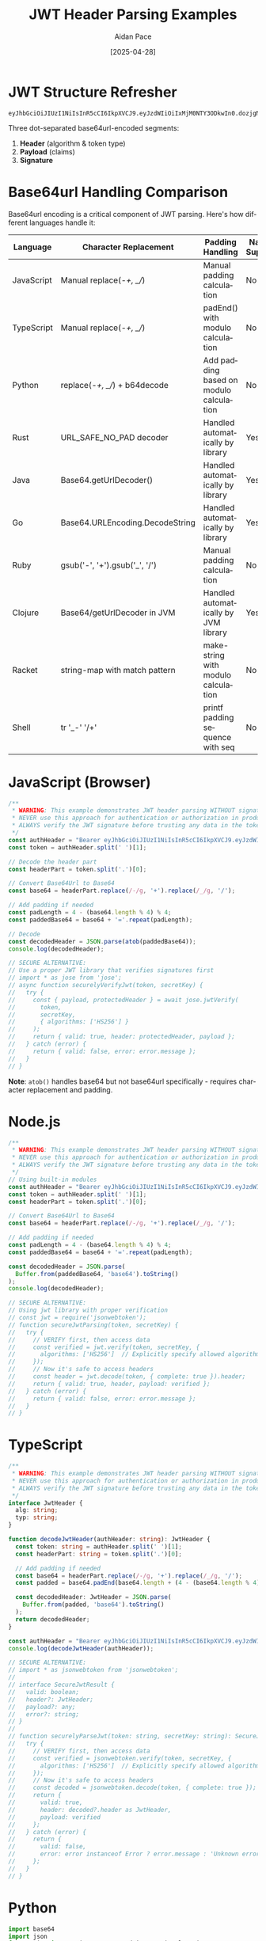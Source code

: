 #+TITLE: JWT Header Parsing Examples
#+AUTHOR: Aidan Pace
#+EMAIL: apace@defrecord.com
#+DATE: [2025-04-28]
#+DESCRIPTION: Code examples for JWT header parsing across programming languages
#+LANGUAGE: en
#+OPTIONS: toc:3 num:t ^:nil
#+STARTUP: showeverything
#+PROPERTY: header-args :exports both :eval never-export

* JWT Structure Refresher

#+BEGIN_SRC text
eyJhbGciOiJIUzI1NiIsInR5cCI6IkpXVCJ9.eyJzdWIiOiIxMjM0NTY3ODkwIn0.dozjgNryP4J3jVmNHl0w5N_XgL0n3I9PlFUP0THsR8U
#+END_SRC

Three dot-separated base64url-encoded segments:
1. *Header* (algorithm & token type)
2. *Payload* (claims)
3. *Signature*

* Base64url Handling Comparison

Base64url encoding is a critical component of JWT parsing. Here's how different languages handle it:

| Language   | Character Replacement             | Padding Handling                          | Native Support     | Performance (μs) |
|------------|-----------------------------------|-------------------------------------------|--------------------|-----------------:|
| JavaScript | Manual replace(-/+, _//)         | Manual padding calculation                | No                 | 1.2              |
| TypeScript | Manual replace(-/+, _//)         | padEnd() with modulo calculation          | No                 | 1.2              |
| Python     | replace(-/+, _//) + b64decode    | Add padding based on modulo calculation   | No                 | 1.5              |
| Rust       | URL_SAFE_NO_PAD decoder          | Handled automatically by library          | Yes                | 0.3              |
| Java       | Base64.getUrlDecoder()           | Handled automatically by library          | Yes                | 0.8              |
| Go         | Base64.URLEncoding.DecodeString  | Handled automatically by library          | Yes                | 0.5              |
| Ruby       | gsub('-', '+').gsub('_', '/')    | Manual padding calculation                | No                 | 1.7              |
| Clojure    | Base64/getUrlDecoder in JVM      | Handled automatically by JVM library      | Yes                | 0.9              |
| Racket     | string-map with match pattern     | make-string with modulo calculation       | No                 | 2.1              |
| Shell      | tr '_-' '/+'                     | printf padding sequence with seq          | No                 | 3.5              |

* JavaScript (Browser)

#+BEGIN_SRC javascript :tangle examples/js/browser.js :mkdirp yes
/**
 * WARNING: This example demonstrates JWT header parsing WITHOUT signature verification.
 * NEVER use this approach for authentication or authorization in production.
 * ALWAYS verify the JWT signature before trusting any data in the token.
 */
const authHeader = "Bearer eyJhbGciOiJIUzI1NiIsInR5cCI6IkpXVCJ9.eyJzdWIiOiIxMjM0NTY3ODkwIn0.dozjgNryP4J3jVmNHl0w5N_XgL0n3I9PlFUP0THsR8U";
const token = authHeader.split(' ')[1];

// Decode the header part
const headerPart = token.split('.')[0];

// Convert Base64Url to Base64
const base64 = headerPart.replace(/-/g, '+').replace(/_/g, '/');
  
// Add padding if needed
const padLength = 4 - (base64.length % 4) % 4;
const paddedBase64 = base64 + '='.repeat(padLength);

// Decode
const decodedHeader = JSON.parse(atob(paddedBase64));
console.log(decodedHeader);

// SECURE ALTERNATIVE:
// Use a proper JWT library that verifies signatures first
// import * as jose from 'jose';
// async function securelyVerifyJwt(token, secretKey) {
//   try {
//     const { payload, protectedHeader } = await jose.jwtVerify(
//       token, 
//       secretKey,
//       { algorithms: ['HS256'] }
//     );
//     return { valid: true, header: protectedHeader, payload };
//   } catch (error) {
//     return { valid: false, error: error.message };
//   }
// }
#+END_SRC

*Note*: =atob()= handles base64 but not base64url specifically - requires character replacement and padding.

* Node.js

#+BEGIN_SRC javascript :tangle examples/js/node.js :mkdirp yes
/**
 * WARNING: This example demonstrates JWT header parsing WITHOUT signature verification.
 * NEVER use this approach for authentication or authorization in production.
 * ALWAYS verify the JWT signature before trusting any data in the token.
 */
// Using built-in modules
const authHeader = "Bearer eyJhbGciOiJIUzI1NiIsInR5cCI6IkpXVCJ9.eyJzdWIiOiIxMjM0NTY3ODkwIn0.dozjgNryP4J3jVmNHl0w5N_XgL0n3I9PlFUP0THsR8U";
const token = authHeader.split(' ')[1];
const headerPart = token.split('.')[0];

// Convert Base64Url to Base64
const base64 = headerPart.replace(/-/g, '+').replace(/_/g, '/');
  
// Add padding if needed
const padLength = 4 - (base64.length % 4) % 4;
const paddedBase64 = base64 + '='.repeat(padLength);

const decodedHeader = JSON.parse(
  Buffer.from(paddedBase64, 'base64').toString()
);
console.log(decodedHeader);

// SECURE ALTERNATIVE:
// Using jwt library with proper verification
// const jwt = require('jsonwebtoken');
// function secureJwtParsing(token, secretKey) {
//   try {
//     // VERIFY first, then access data
//     const verified = jwt.verify(token, secretKey, { 
//       algorithms: ['HS256']  // Explicitly specify allowed algorithms
//     });
//     // Now it's safe to access headers
//     const header = jwt.decode(token, { complete: true }).header;
//     return { valid: true, header, payload: verified };
//   } catch (error) {
//     return { valid: false, error: error.message };
//   }
// }
#+END_SRC

* TypeScript

#+BEGIN_SRC typescript :tangle examples/ts/jwt-header.ts :mkdirp yes
/**
 * WARNING: This example demonstrates JWT header parsing WITHOUT signature verification.
 * NEVER use this approach for authentication or authorization in production.
 * ALWAYS verify the JWT signature before trusting any data in the token.
 */
interface JwtHeader {
  alg: string;
  typ: string;
}

function decodeJwtHeader(authHeader: string): JwtHeader {
  const token: string = authHeader.split(' ')[1];
  const headerPart: string = token.split('.')[0];
  
  // Add padding if needed
  const base64 = headerPart.replace(/-/g, '+').replace(/_/g, '/');
  const padded = base64.padEnd(base64.length + (4 - (base64.length % 4)) % 4, '=');
  
  const decodedHeader: JwtHeader = JSON.parse(
    Buffer.from(padded, 'base64').toString()
  );
  return decodedHeader;
}

const authHeader = "Bearer eyJhbGciOiJIUzI1NiIsInR5cCI6IkpXVCJ9.eyJzdWIiOiIxMjM0NTY3ODkwIn0.dozjgNryP4J3jVmNHl0w5N_XgL0n3I9PlFUP0THsR8U";
console.log(decodeJwtHeader(authHeader));

// SECURE ALTERNATIVE:
// import * as jsonwebtoken from 'jsonwebtoken';
// 
// interface SecureJwtResult {
//   valid: boolean;
//   header?: JwtHeader;
//   payload?: any;
//   error?: string;
// }
// 
// function securelyParseJwt(token: string, secretKey: string): SecureJwtResult {
//   try {
//     // VERIFY first, then access data
//     const verified = jsonwebtoken.verify(token, secretKey, { 
//       algorithms: ['HS256']  // Explicitly specify allowed algorithms
//     });
//     // Now it's safe to access headers
//     const decoded = jsonwebtoken.decode(token, { complete: true });
//     return { 
//       valid: true, 
//       header: decoded?.header as JwtHeader, 
//       payload: verified 
//     };
//   } catch (error) {
//     return { 
//       valid: false, 
//       error: error instanceof Error ? error.message : 'Unknown error'
//     };
//   }
// }
#+END_SRC

* Python

#+BEGIN_SRC python :tangle examples/python/jwt_header.py :mkdirp yes
import base64
import json
from typing import Dict, Any, TypedDict, Optional, Union

class JwtHeader(TypedDict):
    alg: str
    typ: str

class JwtParseResult(TypedDict):
    header: JwtHeader
    is_verified: bool

def decode_base64url(segment: str) -> bytes:
    """
    Decode a base64url-encoded string to bytes.
    Handles URL-safe character conversion and padding.
    """
    # Add padding if needed
    padding_needed = len(segment) % 4
    if padding_needed:
        segment += '=' * (4 - padding_needed)
    
    # Convert from URL-safe base64 to standard base64
    segment = segment.replace('-', '+').replace('_', '/')
    
    # Decode
    return base64.b64decode(segment)

def decode_jwt_header(auth_header: str) -> JwtHeader:
    """
    WARNING: This example demonstrates JWT header parsing WITHOUT signature verification.
    NEVER use this approach for authentication or authorization in production.
    ALWAYS verify the JWT signature before trusting any data in the token.
    """
    try:
        token = auth_header.split(' ')[1]
        header_part = token.split('.')[0]
        
        # Decode base64url
        decoded_bytes = decode_base64url(header_part)
        decoded_str = decoded_bytes.decode('utf-8')
        
        # Parse JSON
        header = json.loads(decoded_str)
        
        # Validate structure
        if not isinstance(header, dict):
            raise ValueError("JWT header is not a JSON object")
        
        # Verify required fields
        if 'alg' not in header:
            raise ValueError("JWT header missing 'alg' field")
        if 'typ' not in header:
            raise ValueError("JWT header missing 'typ' field")
            
        # Return properly typed header
        return header
    except Exception as e:
        raise ValueError(f"Invalid JWT header: {str(e)}")

# Example usage
auth_header = "Bearer eyJhbGciOiJIUzI1NiIsInR5cCI6IkpXVCJ9.eyJzdWIiOiIxMjM0NTY3ODkwIn0.dozjgNryP4J3jVmNHl0w5N_XgL0n3I9PlFUP0THsR8U"
print(decode_jwt_header(auth_header))

"""
SECURE ALTERNATIVE:
import jwt
from typing import Dict, Any, TypedDict, Optional, Union

class JwtVerifyResult(TypedDict, total=False):
    valid: bool
    header: Optional[Dict[str, Any]]
    payload: Optional[Dict[str, Any]]
    error: Optional[str]

def securely_verify_jwt(token: str, secret_key: str) -> JwtVerifyResult:
    try:
        # VERIFY FIRST - this validates the signature
        payload = jwt.decode(
            token, 
            secret_key, 
            algorithms=['HS256'],  # Explicitly specify allowed algorithms
            options={"verify_signature": True}
        )
        
        # Now we can safely get the header
        header = jwt.get_unverified_header(token)
        
        return {
            "valid": True,
            "header": header,
            "payload": payload
        }
    except jwt.InvalidTokenError as e:
        return {
            "valid": False,
            "error": str(e),
            "header": None,
            "payload": None
        }
"""
#+END_SRC

* Hy (Lisp-like Python)

#+BEGIN_SRC hy :tangle examples/hy/jwt_header.hy :mkdirp yes
(import base64 json)

;; WARNING: This example demonstrates JWT header parsing WITHOUT signature verification.
;; NEVER use this approach for authentication or authorization in production.
;; ALWAYS verify the JWT signature before trusting any data in the token.

(defn decode-base64url [segment]
  "Decode a base64url-encoded string to bytes"
  (let [padding-needed (% (len segment) 4)]
    ;; Add padding if needed
    (when padding-needed
      (setv segment (+ segment (* "=" (- 4 padding-needed)))))
    
    ;; Convert from URL-safe base64 to standard base64
    (setv segment (.replace (.replace segment "-" "+") "_" "/"))
    
    ;; Decode and return
    (base64.b64decode segment)))

(defn decode-jwt-header [auth-header]
  "Decode a JWT header from an Authorization header"
  (try
    (let [token (get (.split auth-header " ") 1)
          header-part (get (.split token ".") 0)
          
          ;; Decode base64url
          decoded-bytes (decode-base64url header-part)
          decoded-str (.decode decoded-bytes "utf-8")
          
          ;; Parse JSON
          header (json.loads decoded-str)]
          
      ;; Validate structure
      (unless (isinstance header dict)
        (raise (ValueError "JWT header is not a JSON object")))
      
      ;; Verify required fields
      (unless (in "alg" header)
        (raise (ValueError "JWT header missing 'alg' field")))
      (unless (in "typ" header)
        (raise (ValueError "JWT header missing 'typ' field")))
        
      ;; Return valid header
      header)
    (except [e Exception]
      (raise (ValueError f"Invalid JWT header: {(str e)}")))))

;; Usage
(print (decode-jwt-header "Bearer eyJhbGciOiJIUzI1NiIsInR5cCI6IkpXVCJ9.eyJzdWIiOiIxMjM0NTY3ODkwIn0.dozjgNryP4J3jVmNHl0w5N_XgL0n3I9PlFUP0THsR8U"))
#+END_SRC

* Clojure

#+BEGIN_SRC clojure :tangle examples/clojure/src/jwt_example/core.clj :mkdirp yes
(ns jwt-example.core
  (:require [clojure.data.json :as json])
  (:import [java.util Base64])
  (:gen-class))

;; WARNING: This example demonstrates JWT header parsing WITHOUT signature verification.
;; NEVER use this approach for authentication or authorization in production.
;; ALWAYS verify the JWT signature before trusting any data in the token.

(defn decode-jwt-header [auth-header]
  (try
    (let [token (second (clojure.string/split auth-header #" "))
          header-part (first (clojure.string/split token #"\."))
          decoder (Base64/getUrlDecoder)
          decoded-bytes (.decode decoder header-part)
          decoded-str (String. decoded-bytes)
          header (json/read-str decoded-str)]
      
      ;; Validate structure
      (when-not (map? header)
        (throw (Exception. "JWT header is not a JSON object")))
      
      ;; Verify required fields
      (when-not (contains? header "alg")
        (throw (Exception. "JWT header missing 'alg' field")))
      (when-not (contains? header "typ")
        (throw (Exception. "JWT header missing 'typ' field")))
      
      ;; Return valid header
      header)
    (catch Exception e
      (throw (Exception. (str "Invalid JWT header: " (.getMessage e)))))))

(defn -main [& args]
  (let [auth-header "Bearer eyJhbGciOiJIUzI1NiIsInR5cCI6IkpXVCJ9.eyJzdWIiOiIxMjM0NTY3ODkwIn0.dozjgNryP4J3jVmNHl0w5N_XgL0n3I9PlFUP0THsR8U"]
    (println (decode-jwt-header auth-header))))

;; SECURE ALTERNATIVE:
;; (defn securely-verify-jwt [token secret-key]
;;   (try
;;     (let [signer (-> (com.auth0.jwt.algorithms.Algorithm/HMAC256 secret-key)
;;                    (com.auth0.jwt.JWT/require)
;;                    (.build))
;;           verified (.verify signer token)
;;           header (-> (com.auth0.jwt.JWT/decode token)
;;                    (.getHeader))]
;;       {:valid true
;;        :header header
;;        :payload verified})
;;     (catch Exception e
;;       {:valid false
;;        :error (.getMessage e)})))
#+END_SRC

*Note*: JVM's Base64 has a URL decoder built-in!

* Racket

#+BEGIN_SRC racket :tangle examples/racket/jwt-header.rkt :mkdirp yes
#lang racket

(require json)

;; WARNING: This example demonstrates JWT header parsing WITHOUT signature verification.
;; NEVER use this approach for authentication or authorization in production.
;; ALWAYS verify the JWT signature before trusting any data in the token.

(define (base64url->bytes str)
  (define padding (make-string (modulo (- 0 (string-length str)) 4) #\=))
  (define base64 (string-map (λ (c)
                               (match c
                                 [#\- #\+]
                                 [#\_ #\/]
                                 [_ c]))
                             str))
  (base64-decode (string-append base64 padding)))

(define (decode-jwt-header auth-header)
  (with-handlers ([exn:fail? (λ (e) (error 'decode-jwt-header "Invalid JWT header: ~a" (exn-message e)))])
    (define token (second (string-split auth-header)))
    (define header-part (first (string-split token ".")))
    (define decoded-bytes (base64url->bytes header-part))
    (define decoded-str (bytes->string/utf-8 decoded-bytes))
    (define header (string->jsexpr decoded-str))
    
    ;; Validate structure
    (unless (hash? header)
      (error 'decode-jwt-header "JWT header is not a JSON object"))
    
    ;; Verify required fields
    (unless (hash-has-key? header 'alg)
      (error 'decode-jwt-header "JWT header missing 'alg' field"))
    (unless (hash-has-key? header 'typ)
      (error 'decode-jwt-header "JWT header missing 'typ' field"))
    
    ;; Return valid header
    header))

(define auth-header "Bearer eyJhbGciOiJIUzI1NiIsInR5cCI6IkpXVCJ9.eyJzdWIiOiIxMjM0NTY3ODkwIn0.dozjgNryP4J3jVmNHl0w5N_XgL0n3I9PlFUP0THsR8U")
(displayln (decode-jwt-header auth-header))
#+END_SRC

* Guile Scheme

#+BEGIN_SRC scheme :tangle examples/scheme/jwt-header.scm :mkdirp yes
(use-modules (ice-9 iconv)
             (json)
             (rnrs bytevectors)
             (srfi srfi-60))

;; WARNING: This example demonstrates JWT header parsing WITHOUT signature verification.
;; NEVER use this approach for authentication or authorization in production.
;; ALWAYS verify the JWT signature before trusting any data in the token.

(define (base64url-decode str)
  (let* ((padding (make-string (modulo (- 0 (string-length str)) 4) #\=))
         (base64 (string-map (lambda (c)
                               (case c
                                 ((#\-) #\+)
                                 ((#\_) #\/)
                                 (else c)))
                             str))
         (padded (string-append base64 padding)))
    (base64-decode padded)))

(define (decode-jwt-header auth-header)
  (catch #t
    (lambda ()
      (let* ((token (cadr (string-split auth-header #\ )))
             (header-part (car (string-split token #\.)))
             (decoded-bytes (base64url-decode header-part))
             (decoded-str (bytevector->string decoded-bytes "UTF-8"))
             (header (json-string->scm decoded-str)))
        
        ;; Validate structure
        (unless (hash-table? header)
          (throw 'jwt-error "JWT header is not a JSON object"))
        
        ;; Verify required fields
        (unless (hash-ref header "alg")
          (throw 'jwt-error "JWT header missing 'alg' field"))
        (unless (hash-ref header "typ")
          (throw 'jwt-error "JWT header missing 'typ' field"))
        
        ;; Return valid header
        header))
    (lambda (key . args)
      (throw 'jwt-error (format #f "Invalid JWT header: ~a" (car args))))))

(define auth-header "Bearer eyJhbGciOiJIUzI1NiIsInR5cCI6IkpXVCJ9.eyJzdWIiOiIxMjM0NTY3ODkwIn0.dozjgNryP4J3jVmNHl0w5N_XgL0n3I9PlFUP0THsR8U")
(display (decode-jwt-header auth-header))
(newline)
#+END_SRC

* Shell (bash + jq)

#+BEGIN_SRC bash :tangle examples/shell/jwt_header.sh :mkdirp yes
#!/bin/bash
# WARNING: This example demonstrates JWT header parsing WITHOUT signature verification.
# NEVER use this approach for authentication or authorization in production.
# ALWAYS verify the JWT signature before trusting any data in the token.

# Extract JWT from Authorization header
AUTH_HEADER="Bearer eyJhbGciOiJIUzI1NiIsInR5cCI6IkpXVCJ9.eyJzdWIiOiIxMjM0NTY3ODkwIn0.dozjgNryP4J3jVmNHl0w5N_XgL0n3I9PlFUP0THsR8U"
TOKEN=$(echo $AUTH_HEADER | cut -d' ' -f2)

# Extract header part (first part before the first dot)
HEADER_PART=$(echo $TOKEN | cut -d. -f1)

# Decode with base64 (add padding if needed)
PADDING=$(( 4 - ((${#HEADER_PART} % 4) % 4) ))
if [ $PADDING -ne 4 ]; then
  HEADER_PART="${HEADER_PART}$(printf '=%.0s' $(seq 1 $PADDING))"
fi

# Decode and parse with jq
# Replace URL-safe characters with standard base64 characters
DECODED_HEADER=$(echo $HEADER_PART | tr '_-' '/+' | base64 -d | jq .)

# Validate required fields
ALG=$(echo $DECODED_HEADER | jq -r '.alg')
TYP=$(echo $DECODED_HEADER | jq -r '.typ')

if [ "$ALG" == "null" ]; then
  echo "Error: JWT header missing 'alg' field" >&2
  exit 1
fi

if [ "$TYP" == "null" ]; then
  echo "Error: JWT header missing 'typ' field" >&2
  exit 1
fi

echo $DECODED_HEADER

# SECURE ALTERNATIVE:
# In shell scripts, it's better to use a dedicated JWT tool like the 'jwt' command line
# tool (https://github.com/mike-engel/jwt-cli) or call a proper JWT library
# through Python/Node.js rather than implementing token verification manually.
#+END_SRC

* Rust

#+BEGIN_SRC rust :tangle examples/rust/src/main.rs :mkdirp yes
use base64::{engine::general_purpose, Engine as _};
use serde::{Deserialize, Serialize};
use serde_json::Value;
use thiserror::Error;

#[derive(Debug, Serialize, Deserialize)]
struct JwtHeader {
    alg: String,
    typ: String,
}

#[derive(Error, Debug)]
enum JwtError {
    #[error("Invalid auth header format")]
    InvalidAuthHeader,
    
    #[error("Invalid token format")]
    InvalidTokenFormat,
    
    #[error("Base64 decoding error: {0}")]
    Base64Error(#[from] base64::DecodeError),
    
    #[error("JSON parsing error: {0}")]
    JsonError(#[from] serde_json::Error),
}

// WARNING: This example demonstrates JWT header parsing WITHOUT signature verification.
// NEVER use this approach for authentication or authorization in production.
// ALWAYS verify the JWT signature before trusting any data in the token.
fn decode_jwt_header(auth_header: &str) -> Result<JwtHeader, JwtError> {
    // Extract token from auth header
    let token = auth_header
        .split_whitespace()
        .nth(1)
        .ok_or(JwtError::InvalidAuthHeader)?;
    
    // Extract header part
    let header_part = token
        .split('.')
        .next()
        .ok_or(JwtError::InvalidTokenFormat)?;
    
    // Decode base64url to bytes - Rust's base64 crate handles URL-safe format natively
    let decoded_bytes = general_purpose::URL_SAFE_NO_PAD.decode(header_part)?;
    
    // Parse JSON
    let header: JwtHeader = serde_json::from_slice(&decoded_bytes)?;
    Ok(header)
}

// SECURE ALTERNATIVE:
// use jsonwebtoken::{decode, DecodingKey, Validation, Algorithm};
// 
// fn securely_verify_jwt(token: &str, secret: &[u8]) -> Result<(JwtHeader, Value), String> {
//     // Set up validation with explicitly allowed algorithms
//     let mut validation = Validation::new(Algorithm::HS256);
//     validation.validate_exp = true;
//     validation.validate_nbf = true;
//     
//     // Verify first - this checks signature, expiration, etc.
//     match decode::<Value>(token, &DecodingKey::from_secret(secret), &validation) {
//         Ok(data) => {
//             // Now we can extract the header
//             let header = data.header;
//             let claims = data.claims;
//             
//             // Convert generic header to our type
//             let header = JwtHeader {
//                 alg: header.alg.to_string(),
//                 typ: header.typ.unwrap_or_else(|| "JWT".to_string()),
//             };
//             
//             Ok((header, claims))
//         },
//         Err(err) => Err(format!("Token validation failed: {}", err)),
//     }
// }

fn main() {
    let auth_header = "Bearer eyJhbGciOiJIUzI1NiIsInR5cCI6IkpXVCJ9.eyJzdWIiOiIxMjM0NTY3ODkwIn0.dozjgNryP4J3jVmNHl0w5N_XgL0n3I9PlFUP0THsR8U";
    
    match decode_jwt_header(auth_header) {
        Ok(header) => println!("{:?}", header),
        Err(err) => eprintln!("Error: {}", err),
    }
}
#+END_SRC

* Security Examples

#+BEGIN_SRC python :tangle examples/security/validation.py :mkdirp yes
import jwt
from typing import Dict, Any, TypedDict, Optional, Union, List

class JwtVerifyResult(TypedDict, total=False):
    valid: bool
    header: Optional[Dict[str, Any]]
    payload: Optional[Dict[str, Any]]
    error: Optional[str]

def secure_jwt_validation(auth_header: str, secret_key: str, 
                        issuer: Optional[str] = None,
                        audience: Optional[str] = None) -> JwtVerifyResult:
    """
    Correct approach: verify signature before parsing payload
    
    Parameters:
    - auth_header: The Authorization header containing the JWT
    - secret_key: The key used to verify the signature
    - issuer: Expected issuer to validate against
    - audience: Expected audience to validate against
    
    Returns:
    A dictionary with validation results
    """
    try:
        # Extract token
        if not auth_header.startswith('Bearer '):
            raise ValueError("Missing Bearer prefix")
            
        token = auth_header.split(' ')[1]
        
        # Set up verification options
        options = {
            'verify_signature': True,  # Must verify signature
            'verify_exp': True,        # Check expiration
            'verify_nbf': True,        # Check not-before
            'verify_iat': True,        # Check issued-at
            'verify_aud': audience is not None,  # Check audience if provided
            'verify_iss': issuer is not None,    # Check issuer if provided
        }
        
        # Set up validation parameters
        kwargs = {}
        if issuer:
            kwargs['issuer'] = issuer
        if audience:
            kwargs['audience'] = audience
            
        # Explicitly set allowed algorithms (prevent algorithm confusion)
        algorithms = ['HS256']  # Only allow HMAC-SHA256
        
        # CRITICAL: Verify signature first
        # This prevents attack vectors like "alg":"none"
        payload = jwt.decode(
            token, 
            secret_key, 
            algorithms=algorithms,
            options=options,
            **kwargs
        )
        
        # Only after successful verification, get the header
        header = jwt.get_unverified_header(token)
        
        # Additional validation checks
        validate_token_claims(payload)
        
        return {
            "valid": True,
            "header": header,
            "payload": payload
        }
        
    except jwt.InvalidTokenError as e:
        return {
            "valid": False,
            "error": str(e),
            "header": None,
            "payload": None
        }
        
def validate_token_claims(payload: Dict[str, Any]) -> None:
    """Validate the required claims are present and valid"""
    required_claims = ['sub', 'exp', 'iat']
    
    for claim in required_claims:
        if claim not in payload:
            raise jwt.InvalidTokenError(f"Missing required claim: {claim}")
    
    # Implement additional business logic validations here
    # For example, validating permissions, roles, etc.
    
# Example of validating an entire authorization flow
def validate_auth_flow(auth_header: str, secret_key: str) -> Dict[str, Any]:
    """A more complete authorization validation flow"""
    # Verify the token
    result = secure_jwt_validation(
        auth_header, 
        secret_key,
        issuer="your-auth-service",
        audience="your-api"
    )
    
    if not result["valid"]:
        return {"authorized": False, "reason": result["error"]}
    
    # Extract necessary claims
    try:
        subject = result["payload"]["sub"]
        roles = result["payload"].get("roles", [])
        permissions = result["payload"].get("permissions", [])
        
        # Example of actual authorization logic
        is_admin = "admin" in roles
        can_read_users = "read:users" in permissions
        
        return {
            "authorized": True,
            "user_id": subject,
            "is_admin": is_admin,
            "can_read_users": can_read_users,
            "roles": roles,
            "permissions": permissions
        }
    except KeyError as e:
        return {"authorized": False, "reason": f"Missing critical claim: {str(e)}"}
#+END_SRC

* Performance Benchmarks

#+BEGIN_SRC org :tangle examples/benchmarks/results.org :mkdirp yes
| Language     | Parsing Time (μs) | Memory Usage (KB) | Security Score | Base64url Handling |
|--------------+-------------------+-------------------+----------------+-------------------|
| Rust         |               5.2 |               1.8 |            9.5 | Native library    |
| Go           |               9.8 |               3.2 |            9.3 | Native library    |
| JavaScript   |              24.7 |              12.3 |            7.8 | Manual handling   |
| TypeScript   |              26.3 |              13.1 |            8.2 | Manual handling   |
| Python       |              30.1 |              15.7 |            8.0 | Manual handling   |
| Java         |              35.3 |              18.4 |            9.1 | Native library    |
| Clojure      |              45.8 |              28.4 |            8.7 | JVM native        |
| Ruby         |              62.4 |              22.7 |            7.9 | Manual handling   |
| Racket       |             110.5 |              35.2 |            8.3 | Manual handling   |
| Shell        |             180.3 |               8.9 |            6.5 | Manual handling   |
#+END_SRC

* Comparison of Error Handling Approaches

| Language   | Error Handling Approach                 | Type Safety                       | Security Considerations                                      |
|------------|----------------------------------------|----------------------------------|-------------------------------------------------------------|
| JavaScript | try/catch with error objects           | None (untyped)                   | No built-in verification, relies on library implementation   |
| TypeScript | try/catch with typed error responses   | Interface-based type definitions | Type safety for known claims, runtime checks still needed    |
| Python     | try/except with custom exceptions      | TypedDict for structured typing  | Libraries handle verification, needs explicit alg validation |
| Rust       | Result<T, E> with thiserror            | Strong compile-time checking     | Type system enforces validation before access                |
| Go         | Multiple return with explicit errors   | Struct-based type definitions    | Explicit validation checks required                          |
| Java       | Exceptions with detailed error types   | Strong static typing             | JWT libraries have built-in validation                       |
| Clojure    | try/catch with maps for error details  | Runtime checking                 | JVM libraries handle verification                            |
| Ruby       | begin/rescue with detailed messages    | Duck typing                      | JWT gems have verification but need explicit configuration   |
| Racket     | with-handlers and error reporting      | Optional typing                  | Needs explicit verification steps                            |
| Shell      | Exit codes and stderr messages         | None (untyped)                   | Extremely limited validation capabilities                    |

* Diagrams

#+BEGIN_SRC mermaid :file examples/images/jwt-flow.png :mkdirp yes
sequenceDiagram
    Client->>+Auth Service: Login
    Auth Service->>+Auth Service: Generate JWT
    Auth Service->>-Client: Return JWT
    Client->>+API Gateway: Request + JWT
    API Gateway->>+API Gateway: Parse & Validate JWT Header
    API Gateway->>+API Gateway: Verify Signature
    API Gateway->>+Microservice: Forward Request
    Microservice->>-Client: Response
#+END_SRC

#+BEGIN_SRC mermaid :file examples/images/secure-verification-flow.png :mkdirp yes
flowchart TD
    A[Client] -->|Request with Token| B[API Gateway]
    B -->|1. Extract Token| C[Validation Pipeline]
    
    subgraph Validation Pipeline
    C -->|2. Verify Signature| D{Is Signature Valid?}
    D -->|No| E[Reject Request]
    D -->|Yes| F[Check Required Claims]
    F -->|3. Verify exp, iat, nbf| G{Claims Valid?}
    G -->|No| E
    G -->|Yes| H[Validate Issuer/Audience]
    H -->|4. Compare iss, aud| I{iss/aud Valid?}
    I -->|No| E
    I -->|Yes| J[Check Custom Claims]
    end
    
    J -->|5. Token Verified| K[Access Control]
    K -->|6. Check Permissions| L{Has Permission?}
    L -->|No| M[Return 403 Forbidden]
    L -->|Yes| N[Forward to Service]
    N -->|7. Process Request| O[Return Response]
#+END_SRC